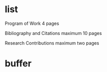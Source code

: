 * list
Program of Work
4 pages

Bibliography and Citations
maximum 10 pages

Research Contributions
maximum two pages
* buffer
